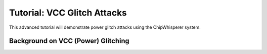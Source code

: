 .. _tutorialglitchvcc:

Tutorial: VCC Glitch Attacks
=====================================

This advanced tutorial will demonstrate power glitch attacks using the ChipWhisperer system. 

Background on VCC (Power) Glitching
-----------------------------------------
